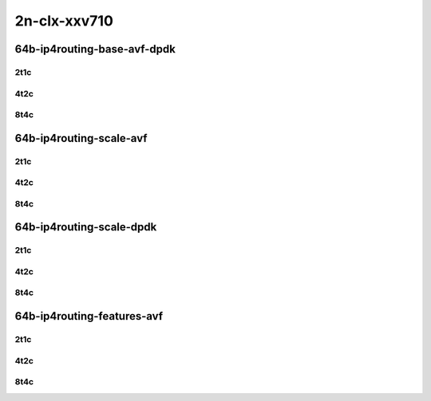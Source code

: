 2n-clx-xxv710
-------------

64b-ip4routing-base-avf-dpdk
````````````````````````````

2t1c
::::

.. raw:: html

    <a name="64b-2t1c-base-avf"></a>
    <a name="64b-2t1c-base-dpdk"></a>
    <center>
    Links to builds:
    <a href="https://packagecloud.io/app/fdio/master/search?dist=ubuntu%2Fbionic" target="_blank">vpp-ref</a>,
    <a href="https://jenkins.fd.io/view/csit/job/csit-vpp-perf-mrr-daily-master-2n-clx" target="_blank">csit-ref</a>
    <iframe width="1100" height="800" frameborder="0" scrolling="no" src="../_static/vpp/2n-clx-xxv710-64b-2t1c-ip4-base-avf.html"></iframe>
    <p><br></p>
    </center>

4t2c
::::

.. raw:: html

    <a name="64b-4t2c-base-avf"></a>
    <a name="64b-4t2c-base-dpdk"></a>
    <center>
    Links to builds:
    <a href="https://packagecloud.io/app/fdio/master/search?dist=ubuntu%2Fbionic" target="_blank">vpp-ref</a>,
    <a href="https://jenkins.fd.io/view/csit/job/csit-vpp-perf-mrr-daily-master-2n-clx" target="_blank">csit-ref</a>
    <iframe width="1100" height="800" frameborder="0" scrolling="no" src="../_static/vpp/2n-clx-xxv710-64b-4t2c-ip4-base-avf.html"></iframe>
    <p><br></p>
    </center>

8t4c
::::

.. raw:: html

    <a name="64b-8t4c-base-avf"></a>
    <a name="64b-8t4c-base-dpdk"></a>
    <center>
    Links to builds:
    <a href="https://packagecloud.io/app/fdio/master/search?dist=ubuntu%2Fbionic" target="_blank">vpp-ref</a>,
    <a href="https://jenkins.fd.io/view/csit/job/csit-vpp-perf-mrr-daily-master-2n-clx" target="_blank">csit-ref</a>
    <iframe width="1100" height="800" frameborder="0" scrolling="no" src="../_static/vpp/2n-clx-xxv710-64b-8t4c-ip4-base-avf.html"></iframe>
    <p><br></p>
    </center>

64b-ip4routing-scale-avf
````````````````````````

2t1c
::::

.. raw:: html

    <a name="64b-2t1c-scale-avf"></a>
    <center>
    Links to builds:
    <a href="https://packagecloud.io/app/fdio/master/search?dist=ubuntu%2Fbionic" target="_blank">vpp-ref</a>,
    <a href="https://jenkins.fd.io/view/csit/job/csit-vpp-perf-mrr-daily-master-2n-clx" target="_blank">csit-ref</a>
    <iframe width="1100" height="800" frameborder="0" scrolling="no" src="../_static/vpp/2n-clx-xxv710-64b-2t1c-ip4-scale-avf.html"></iframe>
    <p><br></p>
    </center>

4t2c
::::

.. raw:: html

    <a name="64b-4t2c-scale-avf"></a>
    <center>
    Links to builds:
    <a href="https://packagecloud.io/app/fdio/master/search?dist=ubuntu%2Fbionic" target="_blank">vpp-ref</a>,
    <a href="https://jenkins.fd.io/view/csit/job/csit-vpp-perf-mrr-daily-master-2n-clx" target="_blank">csit-ref</a>
    <iframe width="1100" height="800" frameborder="0" scrolling="no" src="../_static/vpp/2n-clx-xxv710-64b-4t2c-ip4-scale-avf.html"></iframe>
    <p><br></p>
    </center>

8t4c
::::

.. raw:: html

    <a name="64b-8t4c-scale-avf"></a>
    <center>
    Links to builds:
    <a href="https://packagecloud.io/app/fdio/master/search?dist=ubuntu%2Fbionic" target="_blank">vpp-ref</a>,
    <a href="https://jenkins.fd.io/view/csit/job/csit-vpp-perf-mrr-daily-master-2n-clx" target="_blank">csit-ref</a>
    <iframe width="1100" height="800" frameborder="0" scrolling="no" src="../_static/vpp/2n-clx-xxv710-64b-8t4c-ip4-scale-avf.html"></iframe>
    <p><br></p>
    </center>

64b-ip4routing-scale-dpdk
`````````````````````````

2t1c
::::

.. raw:: html

    <a name="64b-2t1c-scale-dpdk"></a>
    <center>
    Links to builds:
    <a href="https://packagecloud.io/app/fdio/master/search?dist=ubuntu%2Fbionic" target="_blank">vpp-ref</a>,
    <a href="https://jenkins.fd.io/view/csit/job/csit-vpp-perf-mrr-daily-master-2n-clx" target="_blank">csit-ref</a>
    <iframe width="1100" height="800" frameborder="0" scrolling="no" src="../_static/vpp/2n-clx-xxv710-64b-2t1c-ip4-scale-dpdk.html"></iframe>
    <p><br></p>
    </center>

4t2c
::::

.. raw:: html

    <a name="64b-4t2c-scale-dpdk"></a>
    <center>
    Links to builds:
    <a href="https://packagecloud.io/app/fdio/master/search?dist=ubuntu%2Fbionic" target="_blank">vpp-ref</a>,
    <a href="https://jenkins.fd.io/view/csit/job/csit-vpp-perf-mrr-daily-master-2n-clx" target="_blank">csit-ref</a>
    <iframe width="1100" height="800" frameborder="0" scrolling="no" src="../_static/vpp/2n-clx-xxv710-64b-4t2c-ip4-scale-dpdk.html"></iframe>
    <p><br></p>
    </center>

8t4c
::::

.. raw:: html

    <a name="64b-8t4c-scale-dpdk"></a>
    <center>
    Links to builds:
    <a href="https://packagecloud.io/app/fdio/master/search?dist=ubuntu%2Fbionic" target="_blank">vpp-ref</a>,
    <a href="https://jenkins.fd.io/view/csit/job/csit-vpp-perf-mrr-daily-master-2n-clx" target="_blank">csit-ref</a>
    <iframe width="1100" height="800" frameborder="0" scrolling="no" src="../_static/vpp/2n-clx-xxv710-64b-8t4c-ip4-scale-dpdk.html"></iframe>
    <p><br></p>
    </center>

64b-ip4routing-features-avf
```````````````````````````

2t1c
::::

.. raw:: html

    <a name="64b-2t1c-features-avf"></a>
    <center>
    Links to builds:
    <a href="https://packagecloud.io/app/fdio/master/search?dist=ubuntu%2Fbionic" target="_blank">vpp-ref</a>,
    <a href="https://jenkins.fd.io/view/csit/job/csit-vpp-perf-mrr-daily-master-2n-clx" target="_blank">csit-ref</a>
    <iframe width="1100" height="800" frameborder="0" scrolling="no" src="../_static/vpp/2n-clx-xxv710-64b-2t1c-ip4-features-avf.html"></iframe>
    <p><br></p>
    </center>

4t2c
::::

.. raw:: html

    <a name="64b-4t2c-features-avf"></a>
    <center>
    Links to builds:
    <a href="https://packagecloud.io/app/fdio/master/search?dist=ubuntu%2Fbionic" target="_blank">vpp-ref</a>,
    <a href="https://jenkins.fd.io/view/csit/job/csit-vpp-perf-mrr-daily-master-2n-clx" target="_blank">csit-ref</a>
    <iframe width="1100" height="800" frameborder="0" scrolling="no" src="../_static/vpp/2n-clx-xxv710-64b-4t2c-ip4-features-avf.html"></iframe>
    <p><br></p>
    </center>

8t4c
::::

.. raw:: html

    <a name="64b-8t4c-features-avf"></a>
    <center>
    Links to builds:
    <a href="https://packagecloud.io/app/fdio/master/search?dist=ubuntu%2Fbionic" target="_blank">vpp-ref</a>,
    <a href="https://jenkins.fd.io/view/csit/job/csit-vpp-perf-mrr-daily-master-2n-clx" target="_blank">csit-ref</a>
    <iframe width="1100" height="800" frameborder="0" scrolling="no" src="../_static/vpp/2n-clx-xxv710-64b-8t4c-ip4-features-avf.html"></iframe>
    <p><br></p>
    </center>
